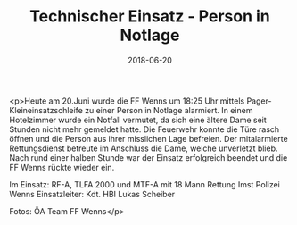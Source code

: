 #+TITLE: Technischer Einsatz - Person in Notlage
#+DATE: 2018-06-20
#+FACEBOOK_URL: https://facebook.com/ffwenns/posts/2076964192378695

<p>Heute am 20.Juni wurde die FF Wenns um 18:25 Uhr mittels Pager-Kleineinsatzschleife zu einer Person in Notlage alarmiert. In einem Hotelzimmer wurde ein Notfall vermutet, da sich eine ältere Dame seit Stunden nicht mehr gemeldet hatte. Die Feuerwehr konnte die Türe rasch öffnen und die Person aus ihrer misslichen Lage befreien. Der mitalarmierte Rettungsdienst betreute im Anschluss die Dame, welche unverletzt blieb. Nach rund einer halben Stunde war der Einsatz erfolgreich beendet und die FF Wenns rückte wieder ein.

Im Einsatz:
RF-A, TLFA 2000 und MTF-A mit 18 Mann
Rettung Imst 
Polizei Wenns
Einsatzleiter: Kdt. HBI Lukas Scheiber 

Fotos: ÖA Team FF Wenns</p>
